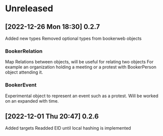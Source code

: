 * Unreleased
** [2022-12-26 Mon 18:30] 0.2.7
Added new types
Removed optional types from bookerweb objects
*** BookerRelation
Map Relations between objects, will be useful for relating two objects
For example an organization holding a meeting or a protest with BookerPerson object attending it.

*** BookerEvent
Experimental object to represent an event such as a protest.
Will be worked on an expanded with time.

** [2022-12-01 Thu 20:47] 0.2.6
Added targets
Readded EID until local hashing is implemented

